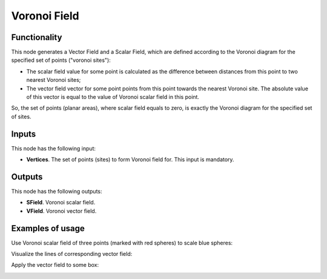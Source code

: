 Voronoi Field
=============

Functionality
-------------

This node generates a Vector Field and a Scalar Field, which are defined
according to the Voronoi diagram for the specified set of points ("voronoi
sites"):

* The scalar field value for some point is calculated as the difference between
  distances from this point to two nearest Voronoi sites;
* The vector field vector for some point points from this point towards the
  nearest Voronoi site. The absolute value of this vector is equal to the value
  of Voronoi scalar field in this point.

So, the set of points (planar areas), where scalar field equals to zero, is
exactly the Voronoi diagram for the specified set of sites.

Inputs
------

This node has the following input:

* **Vertices**. The set of points (sites) to form Voronoi field for. This input is mandatory.

Outputs
-------

This node has the following outputs:

* **SField**. Voronoi scalar field.
* **VField**. Voronoi vector field.

Examples of usage
-----------------

Use Voronoi scalar field of three points (marked with red spheres) to scale blue spheres:

.. image:: https://user-images.githubusercontent.com/284644/79604012-cf8afa00-8106-11ea-9283-0856cd0a0a6c.png

Visualize the lines of corresponding vector field:

.. image:: https://user-images.githubusercontent.com/284644/79604015-d0bc2700-8106-11ea-9f5d-621fdc900fcb.png

Apply the vector field to some box:

.. image:: https://user-images.githubusercontent.com/284644/79604016-d0bc2700-8106-11ea-8863-dbb9af6ab8b3.png

